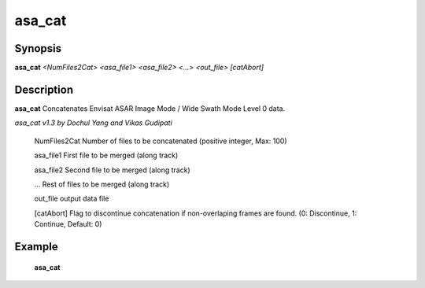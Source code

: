 .. index:: ! asa_cat      

************
asa_cat      
************

Synopsis
--------
**asa_cat** *<NumFiles2Cat> <asa_file1> <asa_file2> <...>  <out_file> [catAbort]*


Description
-----------
**asa_cat** Concatenates Envisat ASAR Image Mode / Wide Swath Mode Level 0 data.             

*asa_cat v1.3 by Dochul Yang and Vikas Gudipati*

       NumFiles2Cat Number of files to be concatenated (positive integer, Max: 100) 

       asa_file1    First file to be merged (along track)

       asa_file2    Second file to be merged (along track)

       ...          Rest of files to be merged (along track)

       out_file     output data file

       [catAbort]   Flag to discontinue concatenation if non-overlaping frames are found. (0: Discontinue, 1: Continue, Default: 0)


Example
-------
    **asa_cat**  


